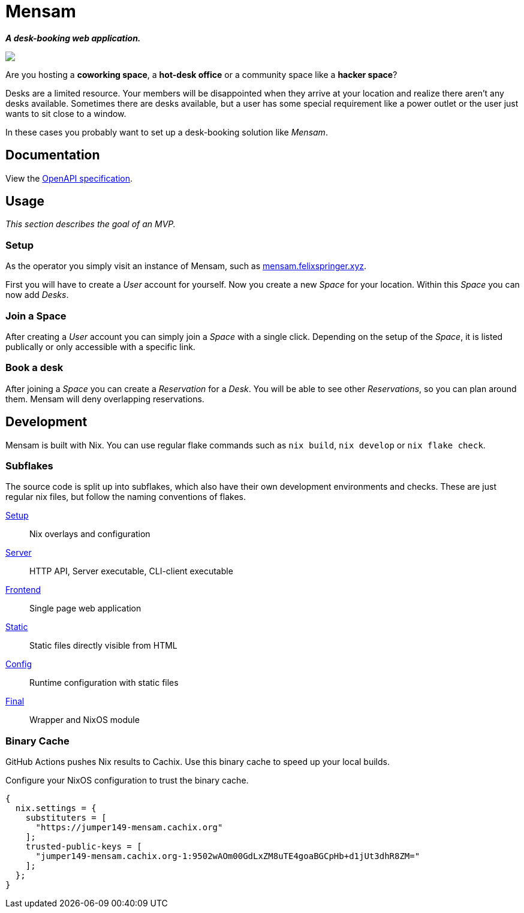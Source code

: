 = Mensam

__**A desk-booking web application.**__


++++
<a href="https://asciinema.org/a/HgqbLitk1T0DvFZWitgee7xfO?startAt=2&autoplay=1&loop=1&speed=1.3&idleTimeLimit=0.5" target="_blank"><img src="https://asciinema.org/a/HgqbLitk1T0DvFZWitgee7xfO.svg" /></a>
++++

Are you hosting a **coworking space**, a **hot-desk office** or a community space like a **hacker space**?

Desks are a limited resource.
Your members will be disappointed when they arrive at your location and realize there aren't any desks available.
Sometimes there are desks available, but a user has some special requirement like a power outlet or the user just wants to sit close to a window.

In these cases you probably want to set up a desk-booking solution like __Mensam__.

== Documentation

View the https://redocly.github.io/redoc/?url=https://raw.githubusercontent.com/jumper149/mensam/main/final/openapi.json[OpenAPI specification].

== Usage

__This section describes the goal of an MVP.__

=== Setup

As the operator you simply visit an instance of Mensam, such as https://mensam.felixspringer.xyz[mensam.felixspringer.xyz].

First you will have to create a __User__ account for yourself.
Now you create a new __Space__ for your location.
Within this __Space__ you can now add __Desks__.

=== Join a Space

After creating a __User__ account you can simply join a __Space__ with a single click.
Depending on the setup of the __Space__, it is listed publically or only accessible with a specific link.

=== Book a desk

After joining a __Space__ you can create a __Reservation__ for a __Desk__.
You will be able to see other __Reservations__, so you can plan around them.
Mensam will deny overlapping reservations.

== Development

Mensam is built with Nix.
You can use regular flake commands such as `nix build`, `nix develop` or `nix flake check`.

=== Subflakes

The source code is split up into subflakes, which also have their own development environments and checks.
These are just regular nix files, but follow the naming conventions of flakes.

link:./setup[Setup]:: Nix overlays and configuration
link:./server[Server]:: HTTP API, Server executable, CLI-client executable
link:./frontend[Frontend]:: Single page web application
link:./static[Static]:: Static files directly visible from HTML
link:./config[Config]:: Runtime configuration with static files
link:./final[Final]:: Wrapper and NixOS module

=== Binary Cache

GitHub Actions pushes Nix results to Cachix.
Use this binary cache to speed up your local builds.

Configure your NixOS configuration to trust the binary cache.

[source,nix]
----
{
  nix.settings = {
    substituters = [
      "https://jumper149-mensam.cachix.org"
    ];
    trusted-public-keys = [
      "jumper149-mensam.cachix.org-1:9502wAOm00GdLxZM8uTE4goaBGCpHb+d1jUt3dhR8ZM="
    ];
  };
}
----
